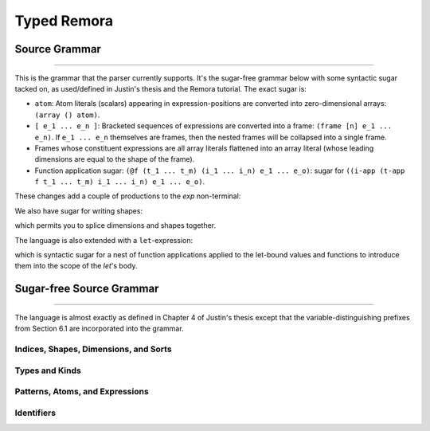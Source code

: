 ############
Typed Remora
############

==============
Source Grammar
==============

--------------------------------------------------------------------------------

This is the grammar that the parser currently supports. It's the sugar-free
grammar below with some syntactic sugar tacked on, as used/defined in Justin's
thesis and the Remora tutorial. The exact sugar is:

- ``atom``: Atom literals (scalars) appearing in expression-positions are
  converted into zero-dimensional arrays: ``(array () atom)``.

- ``[ e_1 ... e_n ]``: Bracketed sequences of expressions are converted into a
  frame: ``(frame [n] e_1 ... e_n)``. If ``e_1 ... e_n`` themselves are frames,
  then the nested frames will be collapsed into a single frame.

- Frames whose constituent expressions are all array literals flattened into an
  array literal (whose leading dimensions are equal to the shape of the frame).

- Function application sugar: ``(@f (t_1 ... t_m) (i_1 ... i_n) e_1 ... e_o)``:
  sugar for ``((i-app (t-app f t_1 ... t_m) i_1 ... i_n) e_1 ... e_o)``.

These changes add a couple of productions to the `exp` non-terminal:

.. productionlist::
   exp : ...
     : | `atom`
     : | "[" `exp` `exp` ... "]"
     : | "(" "@" `exp` "("`type` ...")" "("`idx` ...")" `exp` ...")"

We also have sugar for writing shapes:

.. productionlist::
   shape : ... | "[" `idx` ... "]"

which permits you to splice dimensions and shapes together.

The language is also extended with a ``let``-expression:

.. productionlist::
   val_bind : "(" `val_param` `exp` ")"
   fun_bind : "(" `id` "(" val_param ... ")" `type` `exp` ")"
   type_bind : "(" "type" `type_var` `type` ")"
   idx_bind : "(" "idx" `idx_var` `idx` ")"
   bind : val_bind | fun_bind | type_bind | idx_bind
   exp : ... | "(" "let" "(" bind ... ")" `exp` ")"

which is syntactic sugar for a nest of function applications applied to the
let-bound values and functions to introduce them into the scope of the `let`'s
body.


=========================
Sugar-free Source Grammar
=========================

--------------------------------------------------------------------------------

The language is almost exactly as defined in Chapter 4 of Justin's thesis except
that the variable-distinguishing prefixes from Section 6.1 are incorporated into
the grammar.

--------------------------------------
Indices, Shapes, Dimensions, and Sorts
--------------------------------------

.. productionlist::
   idx_var : "$" `id` | "@" `id`
   dim : "$" `id`
     : | `natural`
     : | "(" + `dim` ... ")"
   shape : "@" `id`
       : | "(" shape `dim` ... ")"
       : | "(" ++ `shape` ... ")"
   idx : `dim` | `shape`
   shape_lit : "(" `natural` ... ")"

---------------
Types and Kinds
---------------

.. productionlist::
   type_var : "*" `id` | "&" `id`
   type : `type_var`
      : | `base_type`
      : | "(" "A" `type` `shape` ")"
      : | "(" ("->" | "→") "(" `type` ... ")" `type` ")"
      : | "(" ("Forall" | "∀") "(" `type_var` ... ")" `type` ")"
      : | "(" ("Pi" | "П")  "(" `idx_var` ... ")" `type` ")"
      : | "(" ("Sigma" | "Σ") "(" `idx_var` ... ")" `type` ")"
   base_type : "Int" | "Bool" | "Float"

--------------------------------
Patterns, Atoms, and Expressions
--------------------------------

.. productionlist::
   pat : `id`
   val_param : "(" `id` `type` ")"
   atom : `base`
      : | "(" ("fn"  | "λ") "(" val_param ... ")" `exp` ")"
      : | "(" ("t-fn" | "tλ") "(" type_var ... ")" `exp` ")"
      : | "(" ("i-fn" | "iλ") "(" idx_var ... ")" `exp` ")"
      : | "(" "box" `idx` ... `exp` `type` ")"
   exp : `id`
     : | "(" "array" `shape_lit` `atom` `atom` ... ")"
     : | "(" "array" `shape_lit` `type` ")"
     : | "(" "frame" `shape_lit` `exp` `exp` ... ")"
     : | "(" "frame" `shape_lit` `type` ")"
     : | "(" `exp` `exp` ... ")"
     : | "(" "t-app" `exp` `type` ... ")"
     : | "(" "i-app" `exp` `idx` ... ")"
     : | "(" "unbox" "(" `pat` ... `pat` `exp` ")" `exp` ")"

-----------
Identifiers
-----------
.. productionlist::
   id :
